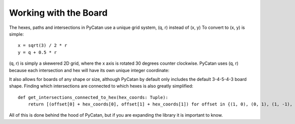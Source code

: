 Working with the Board
======================


The hexes, paths and intersections in PyCatan use a unique grid system, (q, r) instead of (x, y)
To convert to (x, y) is simple: ::

    x = sqrt(3) / 2 * r
    y = q + 0.5 * r

(q, r) is simply a skewered 2D grid, where the x axis is rotated 30 degrees counter clockwise.
PyCatan uses (q, r) because each intersection and hex will have its own unique integer coordinate:

.. image:: images/catangrid_plain.png

.. image:: images/catangrid_justhexes.png

.. image:: images/catangrid_withpieces.png

It also allows for boards of any shape or size, although PyCatan by default only includes the default 3-4-5-4-3 board shape.
Finding which intersections are connected to which hexes is also greatly simplified: ::

    def get_intersections_connected_to_hex(hex_coords: Tuple):
        return [(offset[0] + hex_coords[0], offset[1] + hex_coords[1]) for offset in {(1, 0), (0, 1), (1, -1), (-1, 1), (-1, 0), (0, -1)}]

All of this is done behind the hood of PyCatan, but if you are expanding the library it is important to know.
